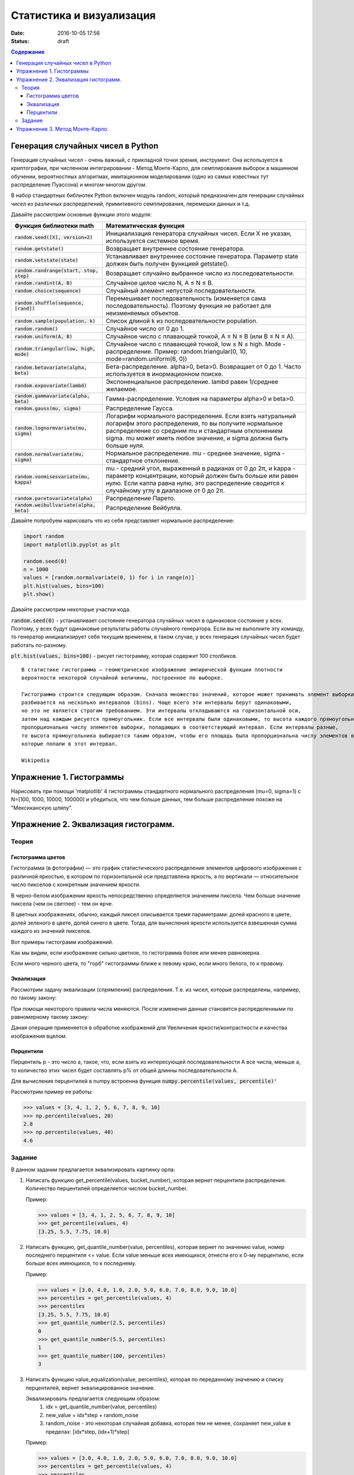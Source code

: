 Статистика и визуализация
#########################

:date: 2016-10-05 17:56
:status: draft

.. default-role:: code
.. contents:: Содержание


Генерация случайных чисел в Python
===================================

Генерация случайных чисел - очень важный, с прикладной точки зрения, инструмент.
Она используется в криптографии, при численном интегрировании - Метод Монте-Карло,
для семплирования выборок в машинном обучении, вероятностных алгоритмах,
имитационном моделировании (одно из самых известных тут распределение Пуассона) и многом-многом другом.

В набор стандартных библиотек Python включен модуль random,
который предназначен для генерации случайных чисел из различных распределений, примитивного семплирования,
перемешки данных и т.д.

Давайте рассмотрим основные функции этого модуля:


+--------------------------------------+------------------------------------------------------------------------------------------------------------------------------------------------------------------------------------------------------------------------------------------------+
| Функция библиотеки math              | Математическая функция                                                                                                                                                                                                                         |
+======================================+================================================================================================================================================================================================================================================+
| `random.seed([X], version=2)`        |  Инициализация генератора случайных чисел. Если X не указан, используется системное время.                                                                                                                                                     |
+--------------------------------------+------------------------------------------------------------------------------------------------------------------------------------------------------------------------------------------------------------------------------------------------+
| `random.getstate()`                  |  Возвращает внутреннее состояние генератора.                                                                                                                                                                                                   |
+--------------------------------------+------------------------------------------------------------------------------------------------------------------------------------------------------------------------------------------------------------------------------------------------+
| `random.setstate(state)`             |  Устанавливает внутреннее состояние генератора. Параметр state должен быть получен функцией getstate().                                                                                                                                        |
+--------------------------------------+------------------------------------------------------------------------------------------------------------------------------------------------------------------------------------------------------------------------------------------------+
| `random.randrange(start, stop, step)`|  Возвращает случайно выбранное число из последовательности.                                                                                                                                                                                    |
+--------------------------------------+------------------------------------------------------------------------------------------------------------------------------------------------------------------------------------------------------------------------------------------------+
| `random.randint(A, B)`               |  Случайное целое число N, A ≤ N ≤ B.                                                                                                                                                                                                           |
+--------------------------------------+------------------------------------------------------------------------------------------------------------------------------------------------------------------------------------------------------------------------------------------------+
| `random.choice(sequence)`            |  Случайный элемент непустой последовательности.                                                                                                                                                                                                |
+------------------------------+-------+------------------------------------------------------------------------------------------------------------------------------------------------------------------------------------------------------------------------------------------------+
| `random.shuffle(sequence, [rand])`   |  Перемешивает последовательность (изменяется сама последовательность). Поэтому функция не работает для неизменяемых объектов.                                                                                                                  |
+--------------------------------------+------------------------------------------------------------------------------------------------------------------------------------------------------------------------------------------------------------------------------------------------+
| `random.sample(population, k)`       |  Список длиной k из последовательности population.                                                                                                                                                                                             |
+--------------------------------------+------------------------------------------------------------------------------------------------------------------------------------------------------------------------------------------------------------------------------------------------+
| `random.random()`                    | Случайное число от 0 до 1.                                                                                                                                                                                                                     |
+--------------------------------------+------------------------------------------------------------------------------------------------------------------------------------------------------------------------------------------------------------------------------------------------+
| `random.uniform(A, B)`               | Случайное число с плавающей точкой, A ≤ N ≤ B (или B ≤ N ≤ A).                                                                                                                                                                                 |
+--------------------------------------+------------------------------------------------------------------------------------------------------------------------------------------------------------------------------------------------------------------------------------------------+
| `random.triangular(low, high, mode)` | Случайное число с плавающей точкой, low ≤ N ≤ high. Mode - распределение. Пример: random.triangular(0, 10, mode=random.uniform(6, 0))                                                                                                          |
+--------------------------------------+------------------------------------------------------------------------------------------------------------------------------------------------------------------------------------------------------------------------------------------------+
| `random.betavariate(alpha, beta)`    | Бета-распределение. alpha>0, beta>0. Возвращает от 0 до 1. Часто используется в инормационном поиске.                                                                                                                                          |
+--------------------------------------+------------------------------------------------------------------------------------------------------------------------------------------------------------------------------------------------------------------------------------------------+
| `random.expovariate(lambd)`          | Экспоненциальное распределение. lambd равен 1/среднее желаемое.                                                                                                                                                                                |
+--------------------------------------+------------------------------------------------------------------------------------------------------------------------------------------------------------------------------------------------------------------------------------------------+
| `random.gammavariate(alpha, beta)`   | Гамма-распределение. Условия на параметры alpha>0 и beta>0.                                                                                                                                                                                    |
+--------------------------------------+------------------------------------------------------------------------------------------------------------------------------------------------------------------------------------------------------------------------------------------------+
| `random.gauss(mu, sigma)`            | Распределение Гаусса.                                                                                                                                                                                                                          |
+--------------------------------------+------------------------------------------------------------------------------------------------------------------------------------------------------------------------------------------------------------------------------------------------+
| `random.lognormvariate(mu, sigma)`   | Логарифм нормального распределения. Если взять натуральный логарифм этого распределения, то вы получите нормальное распределение со средним mu и стандартным отклонением sigma. mu может иметь любое значение, и sigma должна быть больше нуля.|
+--------------------------------------+------------------------------------------------------------------------------------------------------------------------------------------------------------------------------------------------------------------------------------------------+
| `random.normalvariate(mu, sigma)`    | Нормальное распределение. mu - среднее значение, sigma - стандартное отклонение.                                                                                                                                                               |
+--------------------------------------+------------------------------------------------------------------------------------------------------------------------------------------------------------------------------------------------------------------------------------------------+
| `random.vonmisesvariate(mu, kappa)`  | mu - средний угол, выраженный в радианах от 0 до 2π, и kappa - параметр концентрации, который должен быть больше или равен нулю. Если каппа равна нулю, это распределение сводится к случайному углу в диапазоне от 0 до 2π.                   |
+--------------------------------------+------------------------------------------------------------------------------------------------------------------------------------------------------------------------------------------------------------------------------------------------+
| `random.paretovariate(alpha)`        | Распределение Парето.                                                                                                                                                                                                                          |
+--------------------------------------+------------------------------------------------------------------------------------------------------------------------------------------------------------------------------------------------------------------------------------------------+
| `random.weibullvariate(alpha, beta)` | Распределение Вейбулла.                                                                                                                                                                                                                        |
+--------------------------------------+------------------------------------------------------------------------------------------------------------------------------------------------------------------------------------------------------------------------------------------------+


Давайте попробуем нарисовать что из себя представляет нормальное распределение:

.. code-block:: python

    import random
    import matplotlib.pyplot as plt

    random.seed(0)
    n = 1000
    values = [random.normalvariate(0, 1) for i in range(n)]
    plt.hist(values, bins=100)
    plt.show()

Давайте рассмотрим некоторые участки кода.

`random.seed(0)` - устанавливает состояние генератора случайных чисел в одинаковое состояние у всех.
Поэтому, у всех будут одинаковые результаты работы случайного генератора.
Если вы не выполните эту команду, то генератор инициализирует себя текущим временем, в таком случае,
у всех генерация случайных чисел будет работать по-разному.

`plt.hist(values, bins=100)` - рисует гистограмму, которая содержит 100 столбиков.

::

    В статистике гистограмма — геометрическое изображение эмпирической функции плотности
    вероятности некоторой случайной величины, построенное по выборке.

    Гистограмма строится следующим образом. Сначала множество значений, которое может принимать элемент выборки,
    разбивается на несколько интервалов (bins). Чаще всего эти интервалы берут одинаковыми,
    но это не является строгим требованием. Эти интервалы откладываются на горизонтальной оси,
    затем над каждым рисуется прямоугольник. Если все интервалы были одинаковыми, то высота каждого прямоугольника
    пропорциональна числу элементов выборки, попадающих в соответствующий интервал. Если интервалы разные,
    то высота прямоугольника выбирается таким образом, чтобы его площадь была пропорциональна числу элементов выборки,
    которые попали в этот интервал.

    Wikipedia



Упражнение 1. Гистограммы
=========================

Нарисовать при помощи 'matplotlib' 4 гистограммы стандартного нормального распределения (mu=0, sigma=1)
с N=[100, 1000, 10000, 100000] и убедиться, что чем больше данных,
тем больше распределение похоже на "Мексиканскую шляпу".

Упражнение 2. Эквализация гистограмм.
=====================================

Теория
------

Гистограмма цветов
++++++++++++++++++
Гистогра́мма (в фотографии) — это график статистического распределения элементов цифрового изображения
с различной яркостью, в котором по горизонтальной оси представлена яркость,
а по вертикали — относительное число пикселов с конкретным значением яркости.

В черно-белом изображении яркость непосредственно определяется значением пиксела.
Чем больше значение пиксела (чем он светлее) - тем он ярче.

В цветных изображениях, обычно, каждый пиксел описывается тремя параметрами:
долей красного в цвете, долей зеленого в цвете, долей синего в цвете.
Тогда, для вычисления яркости используется взвешенная сумма каждого из значений пикселов.

Вот примеры гистограмм изображений.

.. image:: {filename}/images/lab6/histograms.png
   :width: 100%

Как мы видим, если изображение сильно цветное, то гистограмма более или менее равномерна.

Если много черного цвета, то "горб" гистограммы ближе к левому краю, если много белого, то к правому.


Эквализация
+++++++++++
Рассмотрим задачу эквализации (спрямления) распределения.
Т.е. из чисел, которые распределены, например, по такому закону:

.. image:: {filename}/images/lab6/hist1.png
   :width: 50%

При помощи некоторого правила числа меняются. После изменения данные становятся распределенными по равномерному такому закону:

.. image:: {filename}/images/lab6/hist2.png
   :width: 50%

Даная операция применяется в обработке изображений для Увеличения яркости/контрастности и качества изображения вцелом.

.. image:: {filename}/images/lab6/lena.jpg
   :width: 80%

Перцентили
++++++++++

Перцентиль p - это число a, такое, что, если взять из интересующей последовательности A все числа, меньше a,
то количество этих чисел будет составлять p% от общей длинны последовательности A.

Для вычисления перцентилей в numpy встроенна функция `numpy.percentile(values, percentile)'`

Рассмотрим пример ее работы:

.. code-block:: python

	>>> values = [3, 4, 1, 2, 5, 6, 7, 8, 9, 10]
	>>> np.percentile(values, 20)
	2.8
	>>> np.percentile(values, 40)
	4.6


Задание
-------

В данном задании предлагается эквализировать картинку орла:

.. image:: {filename}/images/lab6/eagle.png
   :width: 80%

1. Написать функцию get_percentile(values, bucket_number), которая вернет перцентили распределения. Количество перцентилей определяется числом bucket_number.

   Пример:

   .. code-block:: python

          >>> values = [3, 4, 1, 2, 5, 6, 7, 8, 9, 10]
          >>> get_percentile(values, 4)
          [3.25, 5.5, 7.75, 10.0]

2. Написать функцию, get_quantile_number(value, percentiles), которая вернет по значению value, номер последнего перцентиля <= value. Если value меньше всех имеющихся, отнести его к 0-му перцентилю, если больше всех имеющихся, то к последнему.

   Пример:

   .. code-block:: python

          >>> values = [3.0, 4.0, 1.0, 2.0, 5.0, 6.0, 7.0, 8.0, 9.0, 10.0]
          >>> percentiles = get_percentile(values, 4)
          >>> percentiles
          [3.25, 5.5, 7.75, 10.0]
          >>> get_quantile_number(2.5, percentiles)
          0
          >>> get_quantile_number(5.5, percentiles)
          1
          >>> get_quantile_number(100, percentiles)
          3

3. Написать функцию value_equalization(value, percentiles), которая по переданному значению и списку перцентилей, вернет эквалицированное значение.

   Эквализировать предлагается следующим образом:
    1. idx = get_quantile_number(value, percentiles)
    2. new_value = idx*step + random_noise
    3. random_noise - это некоторая случайная добавка, которая тем не менее, сохраняет new_value в пределах: [idx*step, (idx+1)*step]

   Пример:

   .. code-block:: python

          >>> values = [3.0, 4.0, 1.0, 2.0, 5.0, 6.0, 7.0, 8.0, 9.0, 10.0]
          >>> percentiles = get_percentile(values, 4)
          >>> percentiles
          [3.25, 5.5, 7.75, 10.0]
          >>> value_equalization(5.5, percentiles)
          0.333793760507
          >>> value_equalization(5.5, percentiles)
          0.314039308645
          >>> value_equalization(5.5, percentiles)
          0.450166294053

4. Написать функцию, values_equalization(values, percentiles), которая эквализирует каждое значение из values.

   Пример:

   .. code-block:: python

          >>> values = [3.0, 4.0, 1.0, 2.0, 5.0, 6.0, 7.0, 8.0, 9.0, 10.0]
          >>> percentiles = get_percentile(values, 4)
          >>> percentiles
          [3.25, 5.5, 7.75, 10.0]
          >>> values_equalization(values, percentiles)
          [0.15, 0.24, 0.06, 0.11, 0.22, 0.36, 0.28, 0.57, 0.56, 0.78]
          >>> values_equalization(values, percentiles)
          [0.17, 0.12, 0.11, 0.15, 0.10, 0.30, 0.40, 0.70, 0.72, 0.94]
          >>> values_equalization(values, percentiles)
          [0.06, 0.20, 0.17, 0.01, 0.10, 0.35, 0.33, 0.52, 0.65, 0.76]

5. Прочесть файл `img.txt`__ в переменную data - двумерный numpy массив 200х227. В файле через проблем построчно лежат числа.
6. Используя команду plt.imshow(data, cmap = plt.get_cmap('gray')) нарисуйте содержание массива.
7. Нарисовать гистограмму data.

    Для превращения data в одномерный массив используйте метод flatten(): data.flatten().

    Для превращения в двумерный массив используйте reshape(): new_data vector.reshape((height, weight))
8. Эквализировать содержание data написанными ранее функциями.
9. Составить финальную картинку, которая должна выглядеть вот так:

.. image:: {filename}/images/lab6/result.png
   :width: 100%

.. __ : {filename}/extra/lab6/img.txt


Упражнение 3. Метод Монте-Карло.
================================
В данном задании вам предлагается посчитать интеграл методом Монте-Карло на заданном отрезке.

Функция:
f(x) = -x**2 + 4, при -2<=x<=2, 0 во всех остальных случаях

Интервал: [-3, 3]

Метод Монте-Карло заключается в следующем:
1. Мы берем N случайных точек из области интегрирования, распределенных по равномерному закону и вычисляем значение интегрируемой функции в этих точках.
2. Утверждается, что:

.. image:: {filename}/images/lab6/int.png
   :width: 30%

Где [a, b] - область интегрирования, f(x) интегрируемая функция, u_i - рандомная точка из [a, b], всего таких точек N.





